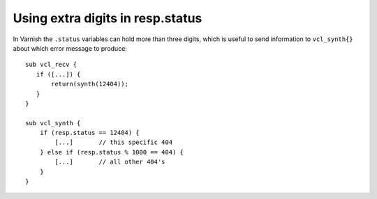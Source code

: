 ..
	Copyright (c) 2021 Varnish Software AS
	SPDX-License-Identifier: BSD-2-Clause
	See LICENSE file for full text of license

Using extra digits in resp.status
=================================

In Varnish the ``.status`` variables can hold more than three
digits, which is useful to send information to ``vcl_synth{}``
about which error message to produce::

    sub vcl_recv {
       if ([...]) {
           return(synth(12404));
       }
    }

    sub vcl_synth {
        if (resp.status == 12404) {
            [...]       // this specific 404
        } else if (resp.status % 1000 == 404) {
            [...]       // all other 404's
        }
    }
